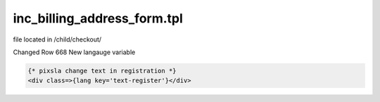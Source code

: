 inc_billing_address_form.tpl
-------

file located in /child/checkout/

Changed Row 668
New langauge variable 

.. code-block::

  {* pixsla change text in registration *}
  <div class=>{lang key='text-register'}</div>
